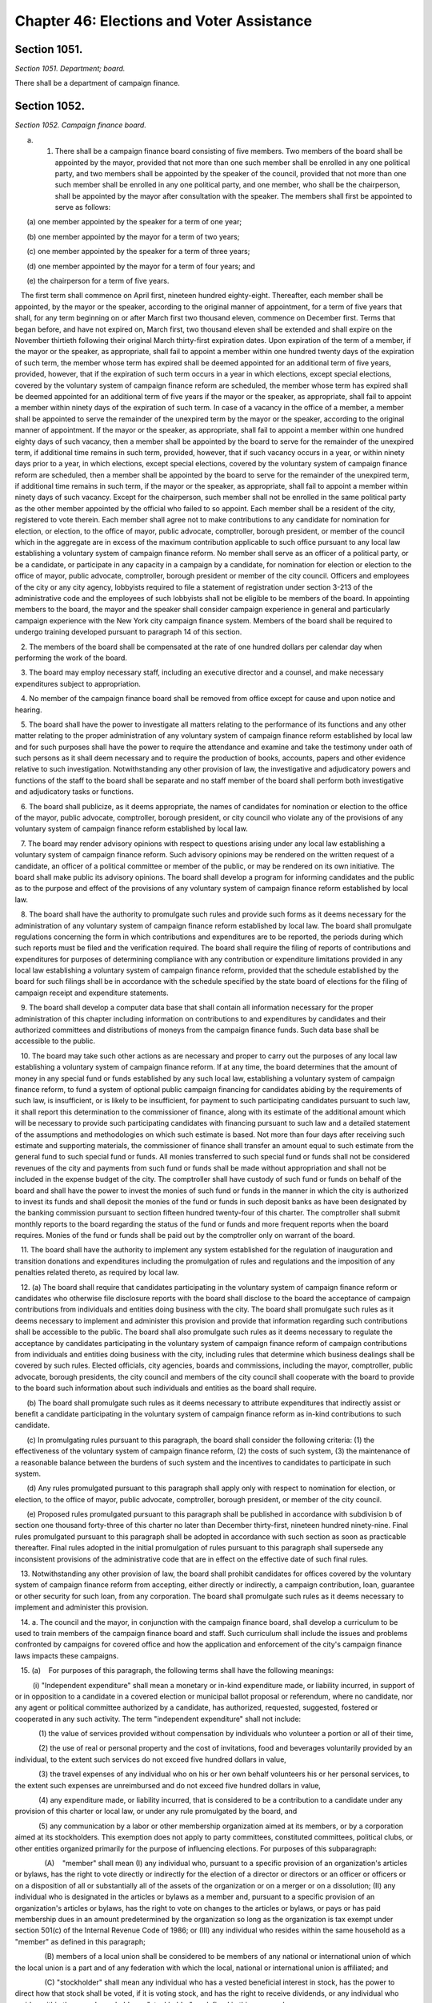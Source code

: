 Chapter 46: Elections and Voter Assistance
============================================================================================================================================================================================================
Section 1051.
------------------------------------------------------------------------------------------------------------------------------------------------------------------------------------------------------------------------------------------------------------------------------------------------------------------------------------------------------------------------------------------------------------------------------------------------------------------------------------------------------------------------------------------------------------------------------------------------------------------------


*Section 1051. Department; board.*


There shall be a department of campaign finance.




Section 1052.
------------------------------------------------------------------------------------------------------------------------------------------------------------------------------------------------------------------------------------------------------------------------------------------------------------------------------------------------------------------------------------------------------------------------------------------------------------------------------------------------------------------------------------------------------------------------------------------------------------------------


*Section 1052. Campaign finance board.*


a. 1. There shall be a campaign finance board consisting of five members. Two members of the board shall be appointed by the mayor, provided that not more than one such member shall be enrolled in any one political party, and two members shall be appointed by the speaker of the council, provided that not more than one such member shall be enrolled in any one political party, and one member, who shall be the chairperson, shall be appointed by the mayor after consultation with the speaker. The members shall first be appointed to serve as follows:

      (a) one member appointed by the speaker for a term of one year;

      (b) one member appointed by the mayor for a term of two years;

      (c) one member appointed by the speaker for a term of three years;

      (d) one member appointed by the mayor for a term of four years; and

      (e) the chairperson for a term of five years.

   The first term shall commence on April first, nineteen hundred eighty-eight. Thereafter, each member shall be appointed, by the mayor or the speaker, according to the original manner of appointment, for a term of five years that shall, for any term beginning on or after March first two thousand eleven, commence on December first. Terms that began before, and have not expired on, March first, two thousand eleven shall be extended and shall expire on the November thirtieth following their original March thirty-first expiration dates. Upon expiration of the term of a member, if the mayor or the speaker, as appropriate, shall fail to appoint a member within one hundred twenty days of the expiration of such term, the member whose term has expired shall be deemed appointed for an additional term of five years, provided, however, that if the expiration of such term occurs in a year in which elections, except special elections, covered by the voluntary system of campaign finance reform are scheduled, the member whose term has expired shall be deemed appointed for an additional term of five years if the mayor or the speaker, as appropriate, shall fail to appoint a member within ninety days of the expiration of such term. In case of a vacancy in the office of a member, a member shall be appointed to serve the remainder of the unexpired term by the mayor or the speaker, according to the original manner of appointment. If the mayor or the speaker, as appropriate, shall fail to appoint a member within one hundred eighty days of such vacancy, then a member shall be appointed by the board to serve for the remainder of the unexpired term, if additional time remains in such term, provided, however, that if such vacancy occurs in a year, or within ninety days prior to a year, in which elections, except special elections, covered by the voluntary system of campaign finance reform are scheduled, then a member shall be appointed by the board to serve for the remainder of the unexpired term, if additional time remains in such term, if the mayor or the speaker, as appropriate, shall fail to appoint a member within ninety days of such vacancy. Except for the chairperson, such member shall not be enrolled in the same political party as the other member appointed by the official who failed to so appoint. Each member shall be a resident of the city, registered to vote therein. Each member shall agree not to make contributions to any candidate for nomination for election, or election, to the office of mayor, public advocate, comptroller, borough president, or member of the council which in the aggregate are in excess of the maximum contribution applicable to such office pursuant to any local law establishing a voluntary system of campaign finance reform. No member shall serve as an officer of a political party, or be a candidate, or participate in any capacity in a campaign by a candidate, for nomination for election or election to the office of mayor, public advocate, comptroller, borough president or member of the city council. Officers and employees of the city or any city agency, lobbyists required to file a statement of registration under section 3-213 of the administrative code and the employees of such lobbyists shall not be eligible to be members of the board. In appointing members to the board, the mayor and the speaker shall consider campaign experience in general and particularly campaign experience with the New York city campaign finance system. Members of the board shall be required to undergo training developed pursuant to paragraph 14 of this section.

   2. The members of the board shall be compensated at the rate of one hundred dollars per calendar day when performing the work of the board.

   3. The board may employ necessary staff, including an executive director and a counsel, and make necessary expenditures subject to appropriation.

   4. No member of the campaign finance board shall be removed from office except for cause and upon notice and hearing.

   5. The board shall have the power to investigate all matters relating to the performance of its functions and any other matter relating to the proper administration of any voluntary system of campaign finance reform established by local law and for such purposes shall have the power to require the attendance and examine and take the testimony under oath of such persons as it shall deem necessary and to require the production of books, accounts, papers and other evidence relative to such investigation. Notwithstanding any other provision of law, the investigative and adjudicatory powers and functions of the staff to the board shall be separate and no staff member of the board shall perform both investigative and adjudicatory tasks or functions.

   6. The board shall publicize, as it deems appropriate, the names of candidates for nomination or election to the office of the mayor, public advocate, comptroller, borough president, or city council who violate any of the provisions of any voluntary system of campaign finance reform established by local law.

   7. The board may render advisory opinions with respect to questions arising under any local law establishing a voluntary system of campaign finance reform. Such advisory opinions may be rendered on the written request of a candidate, an officer of a political committee or member of the public, or may be rendered on its own initiative. The board shall make public its advisory opinions. The board shall develop a program for informing candidates and the public as to the purpose and effect of the provisions of any voluntary system of campaign finance reform established by local law.

   8. The board shall have the authority to promulgate such rules and provide such forms as it deems necessary for the administration of any voluntary system of campaign finance reform established by local law. The board shall promulgate regulations concerning the form in which contributions and expenditures are to be reported, the periods during which such reports must be filed and the verification required. The board shall require the filing of reports of contributions and expenditures for purposes of determining compliance with any contribution or expenditure limitations provided in any local law establishing a voluntary system of campaign finance reform, provided that the schedule established by the board for such filings shall be in accordance with the schedule specified by the state board of elections for the filing of campaign receipt and expenditure statements.

   9. The board shall develop a computer data base that shall contain all information necessary for the proper administration of this chapter including information on contributions to and expenditures by candidates and their authorized committees and distributions of moneys from the campaign finance funds. Such data base shall be accessible to the public.

   10. The board may take such other actions as are necessary and proper to carry out the purposes of any local law establishing a voluntary system of campaign finance reform. If at any time, the board determines that the amount of money in any special fund or funds established by any such local law, establishing a voluntary system of campaign finance reform, to fund a system of optional public campaign financing for candidates abiding by the requirements of such law, is insufficient, or is likely to be insufficient, for payment to such participating candidates pursuant to such law, it shall report this determination to the commissioner of finance, along with its estimate of the additional amount which will be necessary to provide such participating candidates with financing pursuant to such law and a detailed statement of the assumptions and methodologies on which such estimate is based. Not more than four days after receiving such estimate and supporting materials, the commissioner of finance shall transfer an amount equal to such estimate from the general fund to such special fund or funds. All monies transferred to such special fund or funds shall not be considered revenues of the city and payments from such fund or funds shall be made without appropriation and shall not be included in the expense budget of the city. The comptroller shall have custody of such fund or funds on behalf of the board and shall have the power to invest the monies of such fund or funds in the manner in which the city is authorized to invest its funds and shall deposit the monies of the fund or funds in such deposit banks as have been designated by the banking commission pursuant to section fifteen hundred twenty-four of this charter. The comptroller shall submit monthly reports to the board regarding the status of the fund or funds and more frequent reports when the board requires. Monies of the fund or funds shall be paid out by the comptroller only on warrant of the board.

   11. The board shall have the authority to implement any system established for the regulation of inauguration and transition donations and expenditures including the promulgation of rules and regulations and the imposition of any penalties related thereto, as required by local law.

   12. (a) The board shall require that candidates participating in the voluntary system of campaign finance reform or candidates who otherwise file disclosure reports with the board shall disclose to the board the acceptance of campaign contributions from individuals and entities doing business with the city. The board shall promulgate such rules as it deems necessary to implement and administer this provision and provide that information regarding such contributions shall be accessible to the public. The board shall also promulgate such rules as it deems necessary to regulate the acceptance by candidates participating in the voluntary system of campaign finance reform of campaign contributions from individuals and entities doing business with the city, including rules that determine which business dealings shall be covered by such rules. Elected officials, city agencies, boards and commissions, including the mayor, comptroller, public advocate, borough presidents, the city council and members of the city council shall cooperate with the board to provide to the board such information about such individuals and entities as the board shall require.

      (b) The board shall promulgate such rules as it deems necessary to attribute expenditures that indirectly assist or benefit a candidate participating in the voluntary system of campaign finance reform as in-kind contributions to such candidate.

      (c) In promulgating rules pursuant to this paragraph, the board shall consider the following criteria: (1) the effectiveness of the voluntary system of campaign finance reform, (2) the costs of such system, (3) the maintenance of a reasonable balance between the burdens of such system and the incentives to candidates to participate in such system.

      (d) Any rules promulgated pursuant to this paragraph shall apply only with respect to nomination for election, or election, to the office of mayor, public advocate, comptroller, borough president, or member of the city council.

      (e) Proposed rules promulgated pursuant to this paragraph shall be published in accordance with subdivision b of section one thousand forty-three of this charter no later than December thirty-first, nineteen hundred ninety-nine. Final rules promulgated pursuant to this paragraph shall be adopted in accordance with such section as soon as practicable thereafter. Final rules adopted in the initial promulgation of rules pursuant to this paragraph shall supersede any inconsistent provisions of the administrative code that are in effect on the effective date of such final rules.

   13. Notwithstanding any other provision of law, the board shall prohibit candidates for offices covered by the voluntary system of campaign finance reform from accepting, either directly or indirectly, a campaign contribution, loan, guarantee or other security for such loan, from any corporation. The board shall promulgate such rules as it deems necessary to implement and administer this provision.

   14. a. The council and the mayor, in conjunction with the campaign finance board, shall develop a curriculum to be used to train members of the campaign finance board and staff. Such curriculum shall include the issues and problems confronted by campaigns for covered office and how the application and enforcement of the city's campaign finance laws impacts these campaigns.

   15. (a)    For purposes of this paragraph, the following terms shall have the following meanings:

         (i) "Independent expenditure" shall mean a monetary or in-kind expenditure made, or liability incurred, in support of or in opposition to a candidate in a covered election or municipal ballot proposal or referendum, where no candidate, nor any agent or political committee authorized by a candidate, has authorized, requested, suggested, fostered or cooperated in any such activity. The term "independent expenditure" shall not include:

            (1) the value of services provided without compensation by individuals who volunteer a portion or all of their time,

            (2) the use of real or personal property and the cost of invitations, food and beverages voluntarily provided by an individual, to the extent such services do not exceed five hundred dollars in value,

            (3) the travel expenses of any individual who on his or her own behalf volunteers his or her personal services, to the extent such expenses are unreimbursed and do not exceed five hundred dollars in value,

            (4) any expenditure made, or liability incurred, that is considered to be a contribution to a candidate under any provision of this charter or local law, or under any rule promulgated by the board, and

            (5) any communication by a labor or other membership organization aimed at its members, or by a corporation aimed at its stockholders. This exemption does not apply to party committees, constituted committees, political clubs, or other entities organized primarily for the purpose of influencing elections. For purposes of this subparagraph:

               (A)    "member" shall mean (I) any individual who, pursuant to a specific provision of an organization's articles or bylaws, has the right to vote directly or indirectly for the election of a director or directors or an officer or officers or on a disposition of all or substantially all of the assets of the organization or on a merger or on a dissolution; (II) any individual who is designated in the articles or bylaws as a member and, pursuant to a specific provision of an organization's articles or bylaws, has the right to vote on changes to the articles or bylaws, or pays or has paid membership dues in an amount predetermined by the organization so long as the organization is tax exempt under section 501(c) of the Internal Revenue Code of 1986; or (III) any individual who resides within the same household as a "member" as defined in this paragraph;    

               (B) members of a local union shall be considered to be members of any national or international union of which the local union is a part and of any federation with which the local, national or international union is affiliated; and

               (C) "stockholder" shall mean any individual who has a vested beneficial interest in stock, has the power to direct how that stock shall be voted, if it is voting stock, and has the right to receive dividends, or any individual who resides within the same household as a "stockholder" as defined in this paragraph.

            (6) any de minimis, incidental communication by a labor or other membership organization or corporation with non-members or non-stockholders, provided that the labor or other membership organization or corporation uses reasonable efforts to restrict the communication to its members or stockholders.

         (ii) "Entity" shall mean any corporation, limited liability company, partnership, limited liability partnership, political committee, political party or party committee, employee organization or labor organization, association, club, or other organization.

         (iii) "Covered election" shall mean any primary, run-off primary, special, run-off special or general election for nomination for election, or election, to the office of mayor, public advocate, comptroller, borough president or member of the city council.

      (b) Every individual and entity that makes independent expenditures aggregating one thousand dollars or more in support of or in opposition to any candidate in any covered election, or in support of or in opposition to any municipal ballot proposal or referendum, shall be required to disclose such expenditure to the board. In addition, every entity that, in the twelve months preceding a covered election, makes independent expenditures aggregating five thousand dollars or more in support of or in opposition to any candidate in any covered election shall disclose the following: (i) the identity of any entity that, on or after the first day of the calendar year preceding the covered election, contributed to the entity reporting the expenditure, and the owners, partners, board members, and officers, or their equivalents, of such contributing entity, or, if no individuals exist in any such roles, the name of at least one individual who exercises control over the activities of such contributing entity; (ii) the identity of any entity or individual who, in the twelve months preceding the covered election, contributed twenty-five thousand dollars or more to any entity that, in the twelve months preceding the covered election, contributed fifty thousand dollars or more to the entity reporting the expenditure; and (iii) the identity of any individual who, in the twelve months preceding the covered election, contributed one thousand dollars or more to the entity reporting the expenditure.

      (c) Any literature, advertisement or other communication in support of or in opposition to any candidate in any covered election that is paid for by an individual or entity making independent expenditures aggregating one thousand dollars or more shall, in addition to any applicable disclosure requirements in state law, disclose information as follows:

         (i) on any written, typed, or printed communication, or on any internet text or graphical advertisement, in a conspicuous size and style, the words "Paid for by" followed by the name of the individual or the name of the entity, the name of its owner, if any, and the name of its chief executive officer or equivalent, if any, and, following the words "Top Three Donors," a list of the three largest aggregate donors to such entity in the twelve months preceding the election, except that no donor that contributed less than five thousand dollars to the disclosing entity in the twelve months preceding the election shall be included in such disclosure, and except that if such entity has only one or two donors that contributed at least five thousand dollars the words "Top Three Donors" shall be replaced by the words "Top Donor" or "Top Donors" as applicable, and except that expenditures funded by an individual or where no such donors exist need not include the words "Top Three Donors" or a list of donors, and except that this clause shall not apply to communications required to include a disclosure pursuant to subdivision sixteen of section 3-703 of the administrative code. If the third largest donor to the disclosing entity has donated the same amount in the twelve months preceding the election as the fourth largest donor during such period, such entity may choose which three donors to include so long as no donor is included that has donated less in the twelve months preceding the election than any other donor that is not included. Such written disclosures shall further include, in a conspicuous size and style, the following words: "More information at nyc.gov/FollowTheMoney." The board may, at its discretion, designate a website other than nyc.gov/FollowTheMoney as the website that must be included in such disclosure. All disclosures required by this clause shall be enclosed in a box within the borders of the communication or advertisement that contains only those disclosures required by this subparagraph, the rules of the board, the election law, or any other applicable law or rule. For the purposes of this clause, the "owner" of an entity shall be an individual or entity with a greater than fifty percent ownership interest in such entity. The disclosures required by this clause shall not apply to bumper stickers, pins, buttons, pens, and similar small items upon which such disclosures cannot be reasonably printed;

         (ii) on any paid television advertisement or paid internet video advertisement, clearly spoken in a pitch and tone substantially similar to the rest of the advertisement, at the beginning or end of the advertisement, the words "paid for by" followed by the name of the individual or the name of the entity, and, in a conspicuous size and style simultaneous with such spoken disclosure, the written words "Paid for by" followed by the name of the individual or the name of the entity, followed by the words "The top three donors to the organization responsible for this advertisement are," followed by a list of the three largest aggregate donors to such entity in the twelve months preceding the election, except that no donor that contributed less than five thousand dollars to the disclosing entity in the twelve months preceding the election shall be included in such disclosure, and except that if such entity has only one or two donors that contributed at least five thousand dollars the words "top three donors" shall be replaced by the words "top donor" or "top donors" as applicable, and except that expenditures funded by an individual or where no such donors exist need not include the words "The top three donors to the organization responsible for this advertisement are" or a list of donors, and except that this clause shall not apply to communications required to include a disclosure pursuant to subdivision sixteen of section 3-703 of the administrative code. If the third largest donor to the disclosing entity has donated the same amount in the twelve months preceding the election as the fourth largest donor during such period, such entity may choose which three donors to include so long as no donor is included that has donated less in the twelve months preceding the election than any other donor that is not included. Such written disclosures shall further include, in a conspicuous size and style, the following words: "More information at nyc.gov/FollowTheMoney." The board may, at its discretion, designate a website other than nyc.gov/FollowTheMoney as the website that must be included in such disclosure. All written disclosures required by this clause shall be enclosed in a box that contains only those disclosures required by this subparagraph, the rules of the board, the election law, or any other applicable law or rule;

         (iii) in any paid radio advertisement, paid internet audio advertisement, or automated telephone call, clearly spoken in a pitch and tone substantially similar to the rest of the advertisement or call, at the end of the advertisement or call, the words "paid for by" followed by the name of the individual or the name of the entity, followed by the words "with funding provided by," followed by a list of the three largest aggregate donors to such entity in the twelve months preceding the election, except that no donor that contributed less than five thousand dollars to the disclosing entity in the twelve months preceding the election shall be included in such disclosure, and except that expenditures funded by an individual or where no such donors exist need not include the words "with funding provided by" or a list of donors, and except that this clause shall not apply to communications required to include a disclosure pursuant to subdivision sixteen of section 3-703 of the administrative code. If the third largest donor to the disclosing entity has donated the same amount in the twelve months preceding the election as the fourth largest donor during such period, such entity may choose which three donors to include so long as no donor is included that has donated less in the twelve months preceding the election than any other donor that is not included. In the case of a radio or internet audio advertisement covered by this clause that is thirty seconds in duration or shorter, the clearly spoken words "more information at nyc.gov/FollowTheMoney" may be included in a pitch and tone substantially similar to the rest of the advertisement, instead of the words "with funding provided by" followed by a list of the three largest aggregate donors in the twelve months preceding the election. The board may, at its discretion, designate a website other than nyc.gov/FollowTheMoney as the website that must be included in such disclosure; and

         (iv) in any non-automated telephone call, clearly spoken during any such call lasting longer than ten seconds, the words "this call is paid for by," followed by the name of the individual or the name of the entity, followed by the words "more information is available at nyc.gov/FollowTheMoney." The board may, at its discretion, designate a website other than nyc.gov/FollowTheMoney as the website that must be included in such disclosure.

         (v) For communications primarily in languages other than English for which disclosure is required under this subparagraph, such disclosure shall be in the primary language of the communication instead of English, except that the web address nyc.gov/FollowTheMoney, or such other website as the board has designated, if required to be written or spoken in such disclosure, shall be in English.

      (d) The board may, upon notice and opportunity to be heard, assess civil penalties in an amount not in excess of ten thousand dollars for each violation of this paragraph. The intentional or knowing violation of this paragraph shall be punishable as a misdemeanor in addition to any other penalty provided under law.

      (e) The board shall promulgate rules concerning the form and manner in which independent expenditures are to be reported and disclosed, the information to be reported and disclosed, the periods during which reports must be filed, and the verification required. The board shall promulgate such additional rules as it deems necessary to implement, administer, interpret and enforce this paragraph and shall provide in such rules that information regarding independent expenditures be promptly made accessible to the public during the covered election cycle.

   16. [Repealed.].

   17. [Repealed.].

   18. [Repealed.].

   19. [Repealed.].

   20. [Repealed.].

   21. [Repealed.].

   22. [Repealed.].

b. 1. The board shall take such actions as it deems necessary and appropriate to improve public awareness of the candidates, ballot proposals or referenda in all elections in which there are contested elections for the offices of mayor, public advocate, borough presidents, comptroller, or city council or ballot proposals or referenda pursuant to this charter or the municipal home rule law, including but not necessarily limited to the publication of a non-partisan, impartial voter guide in at least one media format providing information on candidates, ballot proposals and referenda, and the distribution of one copy of such guide to each household in which there is at least one registered voter eligible to vote in the election involved. A voter may opt out of receiving a printed copy of such guide and the board shall comply with this request to the extent feasible.

   2. The board shall also take such actions as it deems necessary and appropriate to improve public awareness of the candidates in all other contested elections held in the city of New York for any city, county, state, or federal office or ballot proposals or referenda pursuant to city, county, state, or federal law, including but not necessarily limited to the publication of a non-partisan, impartial voter guide in at least one media format providing information on such candidates, ballot proposals or referenda. The board shall coordinate with other agencies in general and specialized efforts to improve public awareness of such candidates, proposals, or referenda.

   3. In any year in which the board publishes a voter guide pursuant to paragraph 1 of this subdivision, if the board determines that the amount of money in its budget is insufficient or likely to be insufficient for the publication and distribution of such guide, it shall report such determination to the director of the office of management and budget, who, after consultation with the board, shall, without an appropriation, transfer to the board a reasonable amount, as the director shall determine, to cover the cost of publishing and distributing such guide; provided however, that for any election in any district in which (i) there are no contested elections for the office of mayor, public advocate, borough president, comptroller or city council, and (ii) there has been no administrative action, or determination of a court of final, competent jurisdiction, to include a ballot proposal or referendum at such election sixty days or more prior to the date of such election, the board shall not publish or distribute a printed copy of such guide, but shall instead make available to the public on its website information to the extent practicable regarding any proposal or referendum that is to be included on the ballot.

c. The board shall, not later than March tenth of each year, approve and submit to the mayor detailed itemized estimates of the financial needs of the campaign finance board for the ensuing fiscal year. Such estimates shall be comprised of at least one personal service unit of appropriation and at least one other than personal service unit of appropriation. The mayor shall include such estimates in the executive budget without revision, but with such recommendations as the mayor may deem proper. Upon inclusion in the executive budget, the budget submitted by the campaign finance board shall be adopted pursuant to such provisions of chapter ten of this charter as are applicable to the operating budget of the council.

d. The board may take such other actions as are necessary and proper to carry out any other authority the city council shall give to the board in any local law, including the promulgation of any rules and the provision of any forms.

e. The board shall take such actions as it deems necessary and appropriate to encourage, promote, and facilitate voter registration and voting by all residents of New York City who are eligible to vote, including, but not necessarily limited to the employment of a coordinator of voter assistance and other necessary staff. The board shall have authority to promulgate rules in order to implement the voter assistance provisions of this chapter, except that any rules with respect to city agency operations concerning voter registration and voting, including but not limited to implementation of section one thousand fifty-seven-a, shall be promulgated in conjunction with the office of the mayor through its office of operations.






Section 1053.
------------------------------------------------------------------------------------------------------------------------------------------------------------------------------------------------------------------------------------------------------------------------------------------------------------------------------------------------------------------------------------------------------------------------------------------------------------------------------------------------------------------------------------------------------------------------------------------------------------------------


*Section 1053. Voter guide.*


a. For all elections in which there are contested elections for the offices of mayor, public advocate, borough presidents, comptroller, or city council or ballot proposals or referenda pursuant to this charter or the municipal home rule law, each printed voter guide published by the board shall contain:

   1. material explaining the date and hours during which the polls will be open for that election; when, where, and how to register to vote; when a citizen is required to reregister; when, where, and how absentee ballots are obtained and used; instructions on how to vote; information on the political subdivisions applicable to a particular citizen's address; and any other general information on voting deemed by the board to be necessary or useful to the electorate or otherwise consistent with the goals of this charter;

   2. such tables of contents, graphics, and other materials which the board determines will make the voter guide easier to understand or more useful for the average voter;

   3. information on each candidate, including but not limited to name, party affiliation, present and previous public offices held, present occupation and employer, prior employment and other public service experience, educational background, a listing of major organizational affiliations and endorsements, and a concise statement by each candidate of his or her principles, platform or views;

   4. where there is a ballot proposal or referendum, concise statements explaining such proposal or referendum and an abstract of each such proposal or referendum; and

   5. For a voter guide mailed in connection with the citywide primary and general elections held every four years, such voter guide shall include for each registered voter a list of the primary and general elections held over the previous four calendar years for which, according to the records of the board of elections, such voter was registered to vote and whether such voter voted in each such election. Such information may be printed separately from such voter guide, provided that it is included with the mailing of such voter guide.

b. For all other elections in which there are contested elections held in the city of New York for any city, county, state, or federal office or ballot proposals or referenda pursuant to city, county, state, or federal law, each voter guide shall contain information that the board deems necessary or useful to the electorate or is otherwise consistent with the board's responsibility under this chapter to improve public awareness of candidates, ballot proposals, or referenda.

c. Voter guides shall be prepared in plain language using words with common and everyday meanings.

d. The board shall promulgate such rules as it deems necessary for the preparation and publication of voter guides in English, Spanish and any other languages the board determines to be necessary and appropriate and for the distribution of the guide in at least one media format. The purpose of such rules shall be to ensure that the guide and its distribution will serve to fully, fairly and impartially inform the public about the issues and candidates appearing on the ballot.






Section 1054.
------------------------------------------------------------------------------------------------------------------------------------------------------------------------------------------------------------------------------------------------------------------------------------------------------------------------------------------------------------------------------------------------------------------------------------------------------------------------------------------------------------------------------------------------------------------------------------------------------------------------


*Section 1054. Voter assistance advisory committee.*


a. There shall be a voter assistance advisory committee consisting of nine members, which shall assist the board with its duties and responsibilities under this chapter, including but not limited to overseeing the voter assistance program established by this chapter. Two members shall be appointed by the mayor, provided that not more than one such member shall be enrolled in any one political party; two members shall be appointed by the speaker of the city council, provided that not more than one such member shall be enrolled in any one political party; one member shall be appointed by the comptroller; one member shall be appointed by the borough presidents acting together; and one member shall be appointed by the mayor in consultation with the speaker and shall serve as chair. In addition, the committee shall include the public advocate, or in his or her absence, a representative, and the executive director of the board of elections (or, in his or her absence, the deputy executive director of the board of elections). In appointing members to the committee, the mayor, speaker, comptroller and borough presidents shall consider experience with groups or categories of residents that are underrepresented among those who vote or among those who are registered to vote and community, voter registration, civil rights, and disabled groups. The appointed members shall first be appointed to serve as follows:

   1. one member appointed by the speaker for a term of one year;

   2. one member appointed by the mayor for a term of two years;

   3. one member appointed by the speaker for a term of three years;

   4. one member appointed by the mayor for a term of four years;

   5. one member appointed by the comptroller for a term of four years;

   6. one member appointed by the borough presidents for a term of five years; and

   7. the chair, appointed by the mayor in consultation with the speaker for a term of five years.

Each term shall commence on January first, two thousand eleven. Thereafter, each member shall be appointed for a term of five years according to the original manner of appointment. Upon expiration of the term of a member, if the appointing official or officials shall fail to appoint a member within one hundred twenty days of the expiration of such term, the member whose term has expired shall be deemed appointed for an additional term of five years. In case of a vacancy in the office of an appointed member, a member shall be appointed to serve for the remainder of the unexpired term according to the original manner of appointment. For appointees of the mayor or speaker, such member shall not be enrolled in the same political party as the other member appointed by the official making the appointment to fill the vacancy. Each member shall be a resident of the city, registered to vote therein. No member other than the public advocate shall serve as an officer of a political party, or be a candidate, or participate in any capacity in a campaign by a candidate, for nomination for election or election to the office of mayor, public advocate, comptroller, borough president or member of the city council. The members of the committee shall serve without compensation.

b. The board, with the advice and assistance of the committee and the coordinator of voter assistance, shall:

   1. encourage and facilitate voter registration and voting by all residents of New York City who are eligible to vote, and recommend methods to increase the rate of registration and voting by such residents;

   2. identify groups or categories of such residents who are underrepresented among those registered and those voting and recommend methods to increase the rate of voter registration and voting among such groups and categories;

   3. consistent with all state and local laws, coordinate the activities of all city agencies in general and specialized efforts to increase registration and voting including, but not limited to, the distribution of forms for citizens who use or come in contact with the services of city agencies and institutions; mailings by city agencies to reach citizens; cooperative efforts with non-partisan voter registration groups, community boards, agencies of city, state, and federal governments, and entities doing business in the city; the development and distribution of guidance for agencies designated as participating agencies pursuant to section 1057-a on the voting rights of formerly incarcerated persons; publicity and other efforts to educate youth about the importance of voting and to encourage eligible youth to register to vote; and other outreach programs;

   4. make such recommendations as it deems appropriate to the mayor, the council, the borough presidents, and the board of elections for steps that should be taken by such officials or bodies or by city agencies to encourage and facilitate voter registration and voting by all residents of New York City who are eligible to vote;

   5. undertake, by itself or in cooperation with other public or private entities, activities intended to encourage and facilitate voter registration and voting by all residents of New York City who are eligible or may become eligible to vote, including eligible voters who are limited in English proficiency and incarcerated or formerly incarcerated persons who are or may become eligible to vote;

   6. prepare and publish reports, including, at the minimum, an annual report to be published no later than April thirtieth in each year, regarding voter registration and voter participation in New York City, and forward copies of such reports to the mayor, the council, the borough presidents, and all other public officials with responsibilities for policies, programs and appropriations related to voter registration and voter participation in New York City and to private entities that are currently or potentially involved in activities intended to increase voter registration and voting. Such annual report shall include, but not be limited to (a) a description of voter assistance activities and the effectiveness of those activities in increasing voter registration and voter participation; (b) the number of voter registration forms distributed by the programs related to voter assistance and voter participation, the manner in which those forms were distributed and the estimated number of persons registered through the activities of the programs, including the number of voter registration application forms received and transmitted to the New York city board of elections during the preceding calendar year pursuant to section 1057-f, both in total and disaggregated for the website and mobile application; (c) the number and characteristics of citizens registered and unregistered to vote during the previous primary, general and special elections and for the most recent time period for which such information is available; (d) the number and characteristics of citizens who voted during the previous primary, general and special elections; (e) a review and analysis of voter registration and voter participation processes in New York City during the previous year, including data on usage and visitation for the website and mobile application required pursuant to section 1057-f; (f) recommendations for increasing voter registration and voter participation; and (g) any other information or analysis the board deems necessary and appropriate; and

   7. monitor voter registration and voting in New York City, and receive citizen complaints regarding such processes.

   8. conduct yearly trainings for all relevant staff of the department of correction. Such training shall include, at minimum, information on voting laws for currently and formerly incarcerated individuals in the state of New York, voter registration procedures, absentee voting, and determining eligibility to vote.

c. The committee shall meet at least every other month. The committee shall hold at least two public hearings each year, one following the issuance of the annual report, and the second between the day following the general election and December twenty-first, regarding voter registration and voter participation in New York City. Any member of the board may attend and participate in committee meetings and hearings.






Section 1055.
------------------------------------------------------------------------------------------------------------------------------------------------------------------------------------------------------------------------------------------------------------------------------------------------------------------------------------------------------------------------------------------------------------------------------------------------------------------------------------------------------------------------------------------------------------------------------------------------------------------------


*Section 1055. Coordinator of voter assistance. [Repealed]*


Heads of mayoral agencies shall cooperate to the extent practicable with the board of elections and the campaign finance board and its coordinator of voter assistance to improve public awareness of the candidates, proposals or referenda in all elections in which there are contested elections held in the city of New York for any city, county, state, or federal office and/or ballot proposals or referenda pursuant to city, county, state, or federal law, and to encourage voter registration and voting by all residents of the city of New York eligible to vote. Such cooperation shall include providing the campaign finance board with appropriate information concerning the resources, opportunities, and locations the agency can provide for public awareness and voter assistance activities.




Section 1056-b.
------------------------------------------------------------------------------------------------------------------------------------------------------------------------------------------------------------------------------------------------------------------------------------------------------------------------------------------------------------------------------------------------------------------------------------------------------------------------------------------------------------------------------------------------------------------------------------------------------------------------


*Section 1056-b. Posting of sample ballots online by the board of elections.*


The board of elections shall make available on its website, at least one week before an election, sample ballots that adhere to the requirements of section 7-118 of the election law.




Section 1057.
------------------------------------------------------------------------------------------------------------------------------------------------------------------------------------------------------------------------------------------------------------------------------------------------------------------------------------------------------------------------------------------------------------------------------------------------------------------------------------------------------------------------------------------------------------------------------------------------------------------------


*Section 1057. Non-partisanship in program operations.*


The campaign finance board and the voter assistance advisory committee shall conduct all their activities in a strictly non-partisan manner.




Section 1057-a.
------------------------------------------------------------------------------------------------------------------------------------------------------------------------------------------------------------------------------------------------------------------------------------------------------------------------------------------------------------------------------------------------------------------------------------------------------------------------------------------------------------------------------------------------------------------------------------------------------------------------


*Section 1057-a. Agency based voter registration.*


Each agency designated as a participating agency under the provisions of this section shall implement and administer a program of distribution of voter registration forms pursuant to the provisions of this section. The following offices are hereby designated as participating voter registration agencies: The administration for children's services, the business integrity commission, the city clerk, the civilian complaint review board, the commission on human rights, community boards, the department of small business services, the department for the aging, the department of citywide administrative services, the department of city planning, the department of consumer affairs, the department of correction, the department of cultural affairs, the department of environmental protection, the department of finance, the department of health and mental hygiene, the department of homeless services, the department of housing preservation and development, the department of parks and recreation, the department of probation, the department of records and information services, the taxi and limousine commission, the department of transportation, the department of youth and community development, the fire department, and the human resources administration. Participating agencies shall include a mandate in all new or renewed agreements with those subcontractors having regular contact with the public in the daily administration of their business to follow the guidelines of this section. Such participating agencies shall be required to offer voter registration forms to all persons together with written applications for services, renewal or recertification for services and change of address relating to such services, in the same language as such application, renewal, recertification or change of address form where practicable; provided however that this section shall not apply to services that must be provided to prevent actual or potential danger to the life, health, or safety of any individual or of the public. Such agencies shall provide assistance to applicants in completing voter registration forms, including the section of the form allowing for registration to become an organ donor, and in cases in which such an agency would provide assistance with its own form, such agency shall provide the same degree of assistance with regard to the voter registration and organ donor forms as is provided with regard to the completion of its own form, if so requested. As part of such assistance, such agencies shall also, upon request by an applicant who identifies himself or herself as being on parole and when practically feasible, check publicly available information to inform such applicant if a restoration of their right to vote has been granted, provided that such assistance may be provided by a person other than the person to whom the request was made and further provided that such assistance shall not be considered an endorsement of the accuracy of any publicly available information not maintained by the city. Such agencies shall also receive and transmit the completed application form from any applicants who request to have such form transmitted to the board of elections for the city of New York.

1. Participating agencies shall adopt such rules and regulations as may be necessary to implement this section. The campaign finance board shall prepare and distribute to participating agencies written advisory agency guidelines as to the implementation of this section and may establish training programs for employees of participating agencies; provided that any guidelines promulgated by the voter assistance commission prior to the effective date of this clause shall remain in effect unless further amended or repealed by the board. Participating agencies may consider such advisory agency guidelines in the promulgation of their rules and regulations.

2. Participating agencies shall provide and distribute voter registration forms to all persons together with written applications for services, renewal or recertification for services and change of address relating to such services, in the same language as such application, renewal, recertification or change of address form where practicable; provided however that this section shall not apply to services that must be provided to prevent actual or potential danger to life, health or safety of any individual or of the public. Participating agency staff shall provide assistance in completing these distributed voter registration forms, including the section of the form allowing for registration to become an organ donor, and in cases in which such an agency would provide assistance with its own form, such agency shall provide the same degree of assistance with regard to the voter registration and organ donor forms as is provided with regard to the completion of its own form, if so requested. Participating agencies shall also include a voter registration form with any agency communication sent through the United States mail for the purpose of supplying clients with application, renewal or recertification for services and change of address relating to such services materials. Participating agencies shall also incorporate an opportunity to request a voter registration application into any application for services, renewal or recertification for services and change of address relating to such services provided on computer terminals, the World Wide Web or the Internet. Any person indicating that they wish to be sent a voter registration form, via computer terminals, the World Wide Web or the Internet shall be provided with a link to the website and mobile application required pursuant to section 1057-f and, at the person’s discretion, sent such a form by the participating agency, or directed to a bank on that system where such a form may be downloaded. Each participating agency shall also maintain on its website at least one link to the website and mobile application required pursuant to section 1057-f.

3. Participating agencies shall also:

   a. by December 1, 2015, or at the next regularly scheduled printing of their forms, whichever is earlier, physically incorporate the voter registration forms with their own application forms in a manner that permits the voter registration portion to be detached therefrom. Until such time when the agency amends its form, each agency should affix or include a postage paid board of elections for the city of New York voter registration form to or with its application, renewal, recertification and change of address forms;

   b. use voter registration forms that contain a code assigned by the board of elections of the city of New York which designate such forms as originating from participating agencies; and

   c. transmit any completed forms collected by such agency to the board of elections of the city of New York within two weeks of the receipt of such completed forms at the participating agency. If a completed form is collected within five days before the last day for registration to vote in a citywide election, such completed form shall be transmitted by the participating agency to the board of elections of the city of New York not later than five days after the date of acceptance, provided, however, that notwithstanding any other provision of this section, any agency subject to the requirements of section 5-211 of the election law shall be governed only by the timeframes for transmission of such forms to the board of elections set forth in such section.

4. All persons seeking voter registration forms and information shall be advised in writing together with other written materials provided by agencies or by appropriate publicity that government services are not conditioned on being registered to vote. No statement shall be made nor any action taken by an agency employee to discourage the applicant from registering to vote or to enroll in any particular political party.

5. The completion of the voter registration form by an applicant is voluntary.

6. Employees of a participating agency who provide voter registration assistance shall not:

   a. seek to influence an applicant's political preference or party designation;

   b. display any political preference or party allegiance;

   c. make any statement to an applicant or take any action the purpose or effect of which is to discourage the applicant from registering to vote; or

   d. make any statement to an applicant or take any action the purpose or effect of which is to lead the applicant to believe that a decision to register or not to register has any bearing on the availability of services or benefits.

7. Each participating agency, department, division and office that makes available voter registration forms shall prominently display promotional materials designed and approved by the board of elections for the city of New York or state board of elections for use in state agency programs.

8. Each participating agency, other than community boards and the city clerk, shall submit semi-annual reports on their implementation of this section to the mayor's office of operations. Such reports shall include the number of registration forms distributed, the number of registration forms completed at an agency office to the extent readily ascertainable, and the number of registration forms transmitted to the board of elections. Such reports shall be submitted to the mayor's office of operations by January 15 and July 15 of each year, with the first reports due by July 15, 2015. The mayor's office of operations shall compile such reports into a single report that disaggregates such data by agency, and shall deliver such compiled report to the speaker by February 15 and August 15 of each year, with the first such report due by August 15, 2015.

9. In addition to the other requirements of this section, the department of correction shall implement and administer a program of distribution and submission of absentee ballot applications, and subsequently received absentee ballots, for eligible inmates. Such department shall offer, to all inmates who are registered to vote, absentee ballot applications, and a means to complete them, during the period from sixty days prior to any primary, special, or general election in the city of New York until two weeks prior to any such election. Such department shall subsequently provide any absentee ballot received from the board of elections in response to any such application to the applicable inmate, as well as a means to complete it. Such department shall provide assistance to any such inmate in filling out such application or ballot upon request. Such department shall, not later than five days after receipt, transmit such completed applications and ballots from any inmate who wishes to have them transmitted to the board of elections for the city of New York. The provisions of this subdivision shall not apply in any specific instance in which the department deems it unsafe to comply therewith.

10. The department of probation shall, in addition to the other requirements of this section for participating agencies, distribute during the intake process, to any person sentenced to probation, a written notice on the voting rights of persons sentenced to probation in the state of New York. Such written notice shall be developed in consultation with the voter assistance advisory committee.

10.*   The department of correction shall, in addition to the other requirements of this section for participating agencies, distribute to every person upon release from custody of the department a written notice on the voting rights of formerly incarcerated persons in the state of New York, including information on when such persons are or may become eligible to vote, and offer to every such person a voter registration form. The department shall make verbal reference to the distributed written notice and voter registration form to such individuals upon distribution. Such notice shall only be required for those who are released from a department facility, from department custody within a courthouse, and from a department-operated area within a hospital or healthcare provider. Notice is not required for those who are released to the custody of another government agency or to the custody of a hospital or healthcare provider. Such written notice shall be developed in consultation with the voter assistance advisory committee.

* Editor's note: there are two subdivisions numbered as 10.






Section 1057-b.
------------------------------------------------------------------------------------------------------------------------------------------------------------------------------------------------------------------------------------------------------------------------------------------------------------------------------------------------------------------------------------------------------------------------------------------------------------------------------------------------------------------------------------------------------------------------------------------------------------------------


*Section 1057-b. Designating and independent nominating petitions; number of signatures.*


a. The number of signatures required for any designating petition or independent nominating petition for the designation or nomination of a candidate for an elected office of the city shall be governed by applicable provisions of the New York state election law, except that in no event shall the number of signatures required exceed the following limits:

   (1) for the offices of mayor, comptroller, or public advocate, three thousand seven hundred fifty signatures;

   (2) for the office of borough president, two thousand signatures; and

   (3) for the office of member of the city council, four hundred fifty signatures.

b. (1) The following provisions of the election law shall not apply to the extent that they govern the designation or independent nomination of mayor, comptroller, public advocate, member of the city council, and borough president: paragraphs (a), (b), and (c-1) of subdivision two of section 6-136 (designating petitions; number of signatures); and paragraphs (b), (c), and (d-1) of subdivision two of section 6-142 (independent nominations; number of signatures). Section 6-100 of the election law shall apply, except to the extent that provisions of article six of the election law are inapplicable in accordance with this section.

   (2) Any other provisions that from time to time may be added to the election law and that relate to the matters covered by the provisions of the election law that are inapplicable in accordance with this section shall similarly not apply to the extent that they govern the designation or nomination of such officers.

   (3) References to provisions of the election law in this section shall be deemed to refer to any successors to such provisions.




Section 1057-c.
------------------------------------------------------------------------------------------------------------------------------------------------------------------------------------------------------------------------------------------------------------------------------------------------------------------------------------------------------------------------------------------------------------------------------------------------------------------------------------------------------------------------------------------------------------------------------------------------------------------------


*Section 1057-c. Notice at former poll sites.*


On the day of any primary, special, or general election, prior to the opening of the polls, the board of elections in the city of New York shall post a notice on or near the main entrance or entrances of each building that was used as a poll site in any primary, special, or general election in any of the prior four calendar years, but which is not being used as a poll site for the election being held on such day, unless the owner of such building objects to such notice being posted. Such notice shall only be required at former poll sites that covered one or more election districts in which an election is being held on such day. Such notice shall include, but not be limited to: (i) a statement that the building is not in use as a poll site for such election, (ii) the address or addresses of the poll site or sites that are being used for such election, accompanied by a list of the election districts being served at each such poll site; (iii) the website for the official poll site locator of the board of elections in the city of New York; and (iv) a phone number of the board of elections in the city of New York that may be called for poll site information.






Section 1057-d.
------------------------------------------------------------------------------------------------------------------------------------------------------------------------------------------------------------------------------------------------------------------------------------------------------------------------------------------------------------------------------------------------------------------------------------------------------------------------------------------------------------------------------------------------------------------------------------------------------------------------


*Section 1057-d. Notifications to voters.*


a. The board of elections in the city of New York shall send e-mail and text message notifications related to voting for local, state, and federal elections to registered New York city voters who provide the board with an e-mail address or mobile phone number for this purpose. The board shall provide opportunities for city residents to provide an e-mail address or mobile phone number to the board for this purpose and shall maintain a database of all such e-mail addresses and mobile phone numbers. Such e-mail and text message notifications shall be sent for primary elections, general elections and special elections for which each such voter is eligible to vote, for the following purposes and at the following times:

   (1) notification of the dates and hours of such election, as well as the applicable poll site location, and any changes thereto, for such voter, sent ten business days prior to such date, and on election day;

   (2) notification of the dates, hours, locations, and eligibility requirements for casting an in-person absentee ballot sent on the first day of in-person absentee voting for such election;

   (3) notification of the deadline for submission of a mailed absentee voting application for such election, sent ten business days prior to such deadline; and

   (4) for e-mailed notifications only, distribution to such voter of an applicable sample ballot, or a link to such sample ballot, for such election, sent within two business days of such sample ballot being posted online.

b. E-mail and text message notifications sent pursuant to this section shall include links to the board's website to access relevant forms, materials and other additional information, as determined by the board, and shall be available in the languages in which the board publishes the election notices sent to such voter by mail.

c. The board shall provide opportunities for city residents to provide an e-mail address or mobile phone number through the following means:

   (1) on voter registration forms;

   (2) on the board's website;

   (3) by collecting e-mail addresses at events promoting voter registration, voter participation, and any other events or meetings the board deems appropriate;

   (4) in all mailings to registered voters by directing recipients of such mailings to the board's website; and

   (5) by any other means that the board determines would facilitate the collection of e-mail addresses of registered or prospective New York city voters.

d. The board shall provide all e-mail and text message recipients under this section the option to unsubscribe from receiving such e-mail or text message notifications or to update an e-mail address or mobile phone number previously provided to the board. The board shall not remove any e-mail address or mobile phone number from its database unless an e-mail or text message recipient unsubscribes or provides an updated e-mail address or mobile phone number, or if e-mails or text messages sent to such e-mail address or mobile phone number are not successfully transmitted for a period of one year.

e. The board shall not share, sell or otherwise disclose e-mail addresses or mobile phone numbers collected pursuant to this section, except as otherwise required by law, without acquiring advance written permission from individuals providing such information, or unless ordered by a court of law.






Section 1057-e.
------------------------------------------------------------------------------------------------------------------------------------------------------------------------------------------------------------------------------------------------------------------------------------------------------------------------------------------------------------------------------------------------------------------------------------------------------------------------------------------------------------------------------------------------------------------------------------------------------------------------


*Section 1057-e. Voter information portal.*


The board of elections in the city of New York shall provide a secure website and mobile application that shall not require the user to create an account, but shall, through methods determined by the board, require verification that the user is accessing his or her own record. The information presented in such website and mobile application shall be updated with any applicable changes no less frequently than daily. Such website and mobile application shall include, but not be limited to, the following functionality:

   a. allowing any registered voter who has submitted an application for an absentee ballot, or who otherwise has a right to receive an absentee ballot, for an upcoming election pursuant to the election law to view the current status of their absentee application and absentee ballot. Such website and mobile application shall indicate for each such voter whether the board of elections in the city of New York has:

      (1) received such voter's request for an absentee ballot, if applicable;

      (2) approved or rejected such request, if applicable, and, if rejected, a brief statement of the reason for rejection;

      (3) mailed or delivered an absentee ballot to such voter for such upcoming election, and shall include the ability for such voter to see the status of a mailed absentee ballot by United States postal service intelligent mail barcode or successor technology;

      (4) received such voter's completed absentee ballot for such upcoming election; and

      (5) determined that such voter's completed absentee ballot was invalid, and, if such a finding was made, a brief statement of the reason.

   b. allowing the user to view his or her registration status, including but not limited to:

      (1) active status, with the inclusion of the date on which the user's status became active;

      (2) inactive status, with a brief explanation of what this status means and why the user is categorized as such; and

      (3) purged, with a brief explanation of what this status means and why the user is categorized as such.

   c. allowing any registered voter to view the party for which they are a registered member, if any.

   d. allowing the user to view the federal, state, and local election districts in which such user resides.

   e. informing any registered voter whether they are required to bring any form of identification to vote and, if so, which form of identification.

   f. allowing the user to view which elections held over, at a minimum, the previous four calendar years for which the records of the board of elections in the city of New York indicate:

      (1) that such user was registered to vote; and

      (2) for such elections, whether such user voted and whether such user did not vote.

   g. allowing the user to view, if applicable, the address at which the user was previously registered to vote.

   h. through such communication methods as determined by the board of elections in the city of New York, providing any registered voter with the option to receive alerts including, but not limited to, a change in their registration status.

   i. allowing the user to access existing online resources including, but not limited to, resources allowing such user to:

      (1) register to vote;

      (2) update registration information;

      (3) view sample ballots;

      (4) look up polling place locations;

      (5) look up voting hours;

      (6) sign up as a poll worker; and

      (7) view the voter guide.






Section 1057-f.
------------------------------------------------------------------------------------------------------------------------------------------------------------------------------------------------------------------------------------------------------------------------------------------------------------------------------------------------------------------------------------------------------------------------------------------------------------------------------------------------------------------------------------------------------------------------------------------------------------------------


*Section 1057-f. Online voter registration.*


a. The campaign finance board shall provide a secure website and mobile application that allows any individual qualified to vote in the city of New York to confidentially submit to such board through such website and mobile application the information collected on a voter registration application form pursuant to section 5-210 of the election law for the purpose of registering to vote or updating such individual’s voter registration. Such website and mobile application shall allow such individual to electronically provide a signature of a quality and likeness comparable to a signature written with ink, consistent with subdivision c of this section. The website and mobile application shall also allow such individual to view the notices contained on or accompanying a printed voter registration application form. Upon receipt of such information and signature, the campaign finance board shall print such information onto a voter registration application form, electronically-affix such signature, and transmit such printed application to the New York city board of elections, consistent with section 5-210 of the election law, or transmit such information and signature though any other method consistent with section 5-210 of the election law.

b. Such website and mobile application shall also conspicuously set forth information concerning the timeframes and deadlines for applying to register to vote or updating registration, to assist such individual in ascertaining whether the registration or update will take effect for the next election. Such website and mobile application shall also conspicuously set forth information concerning how a voter may confirm their registration information.

c. The website and mobile application provided pursuant to this section shall permit the submission of an individual’s signature through one or more methods determined by the campaign finance board to result in a signature of a quality and likeness comparable to a signature written with ink. Methods to be considered by the campaign finance board shall include, but not be limited to: (i) the uploading of an electronic file; and (ii) direct input through a touch or stylus interface. In addition to any other method or methods utilized pursuant to this subdivision, the campaign finance board may, with the consent of an individual, utilize a signature previously provided by such individual to an agency or pursuant to the New York city identity card program, established by section 3-115 of the administrative code, if such board determines that such signature otherwise meets the requirements of this section and may be used consistent with the applicable law governing the program for which the signature was provided.

d. To the extent practicable and consistent with the privacy of users, data security and applicable law, the campaign finance board shall make available to the public a web application program interface that permits programs approved by such board to directly transmit voter registration application form information to such board in a manner equivalent to the submission authorized by subdivision a of this section.

e. The campaign finance board shall transmit voter registration application forms completed pursuant to this section to the New York city board of elections within two weeks of receipt of complete information, including a signature provided in accordance with subdivision c, provided that if such information is received within two weeks before the last day for registration to vote in a citywide election, such completed forms shall be transmitted as soon as is practicable to the New York city board of elections and if such information is received within five days before the last day for registration to vote in a citywide election, such completed forms shall be transmitted to the New York city board of elections not later than five days after the date of acceptance.

f. In implementing the provisions of this section, the campaign finance board may receive advice and assistance from the voter assistance advisory committee and the coordinator of voter assistance. In addition, in implementing such provisions, such board may, with the consent of the mayor, receive advice and assistance from and delegate any powers and duties set forth in this section to any office of the mayor or agency the head of which is appointed by the mayor.






Section 1057-g.
------------------------------------------------------------------------------------------------------------------------------------------------------------------------------------------------------------------------------------------------------------------------------------------------------------------------------------------------------------------------------------------------------------------------------------------------------------------------------------------------------------------------------------------------------------------------------------------------------------------------


*Section 1057-g. Ranked choice voting for certain primary elections and elections for which nominations were made by independent nominating petitions.*


a. For the purposes of this section, the following terms have the following meanings:

   Batch elimination. The term "batch elimination" means the simultaneous elimination of multiple candidates whose election is mathematically impossible.

   Continuing ballot. The term "continuing ballot" means a ballot that is not an exhausted ballot.

   Continuing candidate. The term "continuing candidate" means any candidate who has not been eliminated.

   Election is mathematically impossible. The term "election is mathematically impossible" applies to a candidate who cannot be elected because such candidate's vote total in a round, plus all votes that could possibly be transferred to such candidate in future rounds from candidates who received a fewer or an equal number of votes, would not be enough to surpass that of the candidate with the next highest vote total in such round.

   Exhausted ballot. The term "exhausted ballot" means a ballot in which all ranked candidates have been eliminated, or a ballot that assigns equal rank to two or more candidates and all candidates with higher ranks than the rank assigned to two or more candidates are eliminated.

   Highest rank. The term "highest rank" refers to the highest rank whether that be rank number 1, rank number 2, rank number 3, rank number 4, or rank number 5.

   Last place candidate. The term "last place candidate" means a continuing candidate with the fewest votes in a round.

   Rank. The term "rank" means the number assigned on a ballot by a voter to a candidate to express the voter's preference for that candidate. Rank number 1 is the highest ranking, rank number 2 is the next highest ranking, and so on.

   Ranked choice election. The term "ranked choice election" means any primary election for a ranked choice office, and any election for a ranked choice office in which all candidates are nominated by independent nominating petition.

   Ranked choice office. The term "ranked choice office" means the offices of mayor, public advocate, comptroller, borough president, and council member.

   Ranked choice voting. The term "ranked choice voting" means the method of casting and tabulating votes in which voters rank candidates in order of preference, tabulation proceeds in rounds in which last place candidates are eliminated, and the candidate with the most votes in the final round is elected.

b. The provisions of this section shall apply to ranked choice elections. No run-off election shall be held for any ranked choice office.

c. Ranked choice elections shall be governed by applicable provisions of the election law, except that the following provisions of the election law, as amended from time to time, and any successor provisions, shall apply as modified herein. References to the sections modified herein shall be deemed to refer to such sections as they are so modified when and to the extent that they apply to ranked choice elections. References to provisions of the election law in this section shall be deemed to refer to any successor provisions. Provisions of the election law not specified in this subdivision here shall apply to ranked choice elections, provided however that such provisions shall not be construed to prevent or impede the application of this section.

   1. Sections 6-150 and 6-152 shall apply to ranked choice elections, except that where such sections refer to a candidate's receipt of a plurality of votes cast, such sections shall be deemed to refer instead to a candidate's election, or nomination, respectively, pursuant to this section.

   2. Section 6-162 shall not apply to ranked choice elections.

   3. Either subparagraph (a) or (b) shall apply depending on the conditions described in each such subparagraph.

      (a) In the event that A. 2682-A / S. 2300-A from the 2019-2020 New York state legislative session that would enact the voter friendly ballot act does not become law, paragraph (c) of subdivision 3 of section 7-104; subdivisions 5 and 8 of section 7-106; paragraph (c) of subdivision 2 of section 7-114; and paragraph (d) of subdivision 1, and paragraph (c) of subdivision 2 of section 7-122 are superseded with respect to ranked choice elections, and ballots to which these provisions would otherwise apply shall be designed pursuant to subdivision d of this section.

      (b) In the event A. 2682-A / S. 2300-A from the 2019-2020 New York state legislative session that would enact the voter friendly ballot act becomes law, thus amending the election law, paragraph (d) of subdivision 3, and subdivisions 13, 17 and 20 of section 7-104; and paragraph (b) of subdivision 1 of section 7-122 are superseded with respect to ranked choice elections, and ballots to which these provisions would otherwise apply shall be designed pursuant to subdivision d of this section.

   4. Paragraph b of subdivision 1 of section 8-100 shall not apply to ranked choice elections.

   5. Section 9-100 shall apply to ranked choice elections, except that the requirement that canvass be completed shall be deemed to be a canvass completed under Article 9 of the Election Law as modified by this section.

   6. Section 9-102 shall apply to ranked choice elections, except that the requirement that ballots be hand counted pursuant to subdivisions 1 or 1-a, as applicable, 2, and 3 of such section is superseded to the extent that it is not required pursuant to the rules promulgated by the board of elections in the city of New York pursuant to subdivision g of this section of the charter; and except that with respect to reading, announcing, or making a proclamation of results, and with respect to the hand tallying of votes, such requirements shall be deemed to mean reading, announcing, or proclaiming the results of the tally of the number of ballots that marked each candidate as rank number 1 for that ranked choice office; and except that reference to "total of the votes cast" on portable memory devices shall mean the record of how each ballot ranked each candidate for a ranked choice office in a ranked choice election.

   7. Subdivision 2 of section 9-110 is superseded with respect to ranked choice elections, and ballots to which it would otherwise apply shall be hand counted in accordance with the rules promulgated by the board of elections in the city of New York pursuant to subdivision g of this section of the charter.

   8. Section 9-112 shall apply to ranked choice elections, except that references to votes for candidates or other persons shall be deemed to be references to a vote, or the counting of a vote, in a round of tabulation pursuant to this section of the charter if the applicable election is a ranked choice election; and except that subdivisions 4 and 6 of section 9-112 are superseded to the extent that voters are permitted to rank multiple candidates as provided by this section of the charter.

   9. Section 9-114 shall apply to ranked choice elections, except that, to the extent a ballot subject to an objection has been counted under such section, the memorandum of the ruling shall indicate "Counted for (naming the candidate who is ranked as the highest rank on such ballot)."

   10. Section 9-116 shall apply to ranked choice elections, except that, with respect to tallying and the total number of votes for a ranked choice office, the requirements of section 9-116 shall be deemed to refer to the number of ballots that marked each candidate as rank number 1 for that ranked choice office.

   11. Section 9-120 shall apply to ranked choice elections, except that references to the number of votes for candidates shall be deemed in ranked choice elections to be references to the total number of ballots that marked a candidate in such an election as rank number 1 for that ranked choice office.

   12. Section 9-122 shall apply to ranked choice elections, except that references to the number of votes or party votes for candidates shall be deemed in ranked choice elections to be references to the total number of ballots that marked each such candidate as rank number 1 for that ranked choice office.

   13. Section 9-126 shall apply to ranked choice elections, except that the reference in paragraph (a) of subdivision 2 to the number of votes received by each person voted for shall be deemed in ranked choice elections to be a reference to the total number of ballots that marked each such person as rank number 1 for that ranked choice office; and except that, for ranked choice elections, the tabulation of results as they are received pursuant to paragraph (b) of subdivision 2 shall be deemed to refer to either, as determined by the board of elections of the city of New York pursuant to paragraph 1 of subdivision f of this section of the charter, (i) a tabulation of the number of ballots assigning rank number 1 for each candidate for each ranked choice office, or (ii) the number of votes cast for each such candidate for that ranked choice office for each round of tabulation, as tabulated pursuant to subdivision e of this section of the charter.

   14. Section 9-200 shall apply to ranked choice elections, except that the tabulated statements referred to in subdivision 1 of section 9-200 shall be deemed to mean, for ranked choice elections, the number of votes cast for all candidates for a ranked choice office as tabulated pursuant to this section of the charter, and the results for each round of such tabulation for such office; and except that the nominee of his or her party for a ranked choice office shall be determined in accordance with this section of the charter.

   15. Section 9-202 shall apply to ranked choice elections, except that the tabulated statements referred to in section 9-202 shall be deemed to mean, for ranked choice offices, the number of votes cast for all candidates for a ranked choice office as tabulated pursuant to this section of the charter, the number of votes cast for each such candidate for that ranked choice office for each round of tabulation, as tabulated pursuant to subdivision e of this section of the charter; and except that the nominee of his or her party for a ranked choice office shall be determined in accordance with this section of the charter.

   16. Section 9-206 shall apply to ranked choice elections, except that votes cast for all candidates for a ranked choice office shall be tabulated pursuant to this section of the charter.

   17. Subdivision 3 of section 9-208 shall apply to ranked choice elections, except that the reference to the "number of votes recorded on the tabulated results tape" shall, with respect to ranked choice offices, be deemed to be a reference to the total number of ballots recorded on the tabulated results tape.

   18. Section 9-209 shall apply to ranked choice elections, except that subparagraph (ii) of paragraph (c) of subdivision 2 of section 9-209 shall be deemed to refer to manual counting subject to this section of the charter, and the provisions of the election law as superseded or modified herein where not inconsistent with the provisions of this section of the charter; and except that, for ranked choice elections, the requirement in subdivision (e) that ballots be tallied, and that such tally be added to a previous tally, and that the result be announced, are superseded and inapplicable, but that such ballots in ranked choice elections be included in the tabulation undertaken pursuant to sections 9-200, 9-210 and 9-212 as applicable, as superseded or modified herein.

   19. Section 9-210 shall apply to ranked choice elections, except that for ranked choice elections the requirement that a statement set forth the number of votes cast for each candidate shall be deemed to require that the statement set forth the number of votes cast for each candidate for that ranked choice office for each round of tabulation, as tabulated pursuant to subdivision e of this section of the charter; and except that for ranked choice elections an electronic record of how each ballot ranked each candidate for a ranked choice office from which such statements were made, including, to the extent practicable, such information broken down by election district, instead of any tabulation sheets showing the vote by election districts, shall be filed in the office of the board of elections in the city of New York.

   20. Section 9-212 shall apply to ranked choice elections, except that each person elected to a ranked choice office in a ranked choice election shall be determined in accordance with this section of the charter.

d. The board of elections in the city of New York shall determine the design of the ballot and content of ballot instructions for ranked choice elections, subject to the requirements of this subdivision and any election law requirements not superseded under this section, in furtherance of the purposes of this section. For all ranked choice elections, the following requirements for all ballots, including ballots for absentee voters and ballots for military voters, shall apply:

   1. All candidates in a ranked choice election shall be listed on the ballot. The ballot shall permit a voter to rank five candidates, inclusive of any write-in candidate permitted by law, in order of preference for a ranked choice office, unless there are fewer than five candidates on the ballot for such office, in which case the ballot shall permit a voter to rank the total number of such candidates for such office inclusive of any write-in candidate permitted by law.

   2. The sections of the ballot containing ranked choice elections shall be organized in the form of a grid, with dimensions and spacing sufficient to facilitate a ranked choice election pursuant to the requirements set forth in this subdivision. The title of the office shall be arranged horizontally in a row at the top of such grid, with columns underneath. The leftmost column shall contain the names of the candidates for such office and the slot or device for write-in candidates for such office, arranged vertically. For any election for a ranked choice office in which all candidates are nominated by independent nominating petition, the names selected for the independent bodies making the nomination of the candidates shall be included on the ballot in accordance with the election law. The subsequent columns shall contain ovals or squares, with one oval or square per each column and row. Each column containing ovals or squares shall be labeled consecutively with the rankings, starting from "1st choice" and going up to a maximum of "5th choice."

   3. The ballot shall, in plain language, set forth instructions that indicate how to mark a ballot so as to be read by the voting equipment used to tabulate results or manually, as applicable, and how to rank candidates in order of the voter's preference, and any other information deemed necessary by the board of elections in the city of New York. Such instructions and ballot heading information shall be presented above or next to the first election of each type. At a minimum, the text for ballot instructions shall be substantially as follows so that it accurately reflects the ballot layout:

INSTRUCTIONS

Rank candidates in the order of your choice. Mark the (insert "oval" or "square") in the "1st choice" column for your first-choice candidate. Mark the (insert "oval" or "square") in the "2nd choice" column for your second-choice candidate, and so on. (Provide illustration of correctly marked voting positions here.) To rank a candidate whose name is not printed on the ballot, mark (insert "an oval" or "a square") next to the box labeled "write-in" and print the name clearly, staying within the box. You may mark as many or as few candidates as the numbered columns allow, but do not mark more than one (insert "oval" or "square") per candidate. Ranking a second-choice candidate, third-choice candidate, and so on will not hurt your first-choice candidate. Do not mark more than one (insert "oval" or "square") in any column. If you do, your vote may not count. Any mark or writing outside the spaces provided for voting may void the entire ballot. You have a right to a replacement ballot. If you make a mistake, or want to change your vote, (insert "ask a poll worker for a new ballot" or, for absentee ballots, "call the board of elections at (insert phone number here) for instructions on how to obtain a new ballot").

   The board shall also provide line drawing illustrations to supplement these instructions. At a minimum, an illustration of the correct way to mark the ballot shall be provided, but nothing in this section shall be construed to limit the board in providing additional illustrations.

   4. To the greatest extent practicable, the ballot design shall allow for electronic tabulation of all rankings and electronic detection of ballot marking in order to allow a voter to correct a ballot that assigns equal rank to two or more candidates.

   5. If a ranked choice election is on the ballot with one or more elections using other methods of voting, to the extent practicable, the ranked choice elections shall be grouped together and presented either on a separate ballot page from the non-ranked choice elections, or on one side of a combined ranked choice and non-ranked choice ballot page.

   6. The final ballot design shall be based on the space and design limitations of the ballot design software, while following the best practices for ballot design to the greatest extent possible.

e. For all ranked choice elections, the following tabulation procedures apply:

   1. If a candidate receives a majority of highest rank votes, that candidate shall be declared the nominee of his or her party for a primary election, or declared the elected winner for an election for which nominations were made by independent nominating petitions.

   2. If no candidate receives a majority of highest rank votes, tabulation shall proceed in rounds. In each round, the number of votes for each continuing candidate shall be counted; each continuing ballot shall count as one vote for its highest ranked continuing candidate for that round; and exhausted ballots shall not be counted for any continuing candidate. A round ends with one of the following outcomes:

      (a) If there are two continuing candidates, the candidate with the most votes shall be declared the nominee of his or her party for a primary election, or elected winner for an election for which nominations were made by independent nominating petitions.

      (b) If there are more than two continuing candidates, the last place candidate shall be eliminated and a new round shall begin; provided, however, that batch elimination shall occur at the same time as such elimination of the last place candidate, unless such batch elimination would result in only one continuing candidate, in which case no such batch elimination shall occur.

   3. A tie between two or more candidates shall be resolved in accordance with the election law.

f. 1. When making public the results of a ranked choice election pursuant to section 9-126 of the election law, the board of elections in the city of New York shall release as the unofficial tally either, as determined by the board, (i) the total number of ballots that marked a candidate in such an election as rank number 1 that ranked choice office, or (ii) the number of votes cast for each candidate for that ranked choice office for each round of tabulation, as tabulated pursuant to subdivision e of this section of the charter.

   2. When making the statement of results of a ranked choice election pursuant to section 9-210 of the election law, such statement shall set forth the number of votes cast for each candidate for that ranked choice office for each round of tabulation, as tabulated pursuant to subdivision e of this section of the charter, in addition to any other requirements provided by section 9-210 of the election law.

g. The board of elections in the city of New York shall promulgate rules for the hand counting of any ballot in a ranked choice election that is required to be hand counted pursuant to article 9 of the election law, as superseded by this section. Such rules shall ensure that all ranks on a hand counted ballot for candidates in a ranked choice election are tabulated with all machine-counted ballots in a ranked choice election pursuant to the tabulation procedure established in subdivision e of this section.

h. The campaign finance board shall conduct a voter education campaign to familiarize voters with ranked choice voting.

i. The board of elections in the city of New York shall take all necessary steps to ensure timely implementation of ranked choice voting pursuant to this section. No later than June 1, 2020, such board shall submit to the mayor and speaker of the council a report containing a plan for achieving timely implementation of ranked choice voting for applicable elections held on or after January 1, 2021. Failure by such board to submit such a report within 30 days of June 1, 2020 shall create a rebuttable presumption that such board is declining to implement ranked choice voting as required by this section.

j. This section applies to elections held on or after January 1, 2021, if the applicable election is a ranked choice election.

k. 1. Any person who knowingly and willfully violates any provision of this section of the charter which violation is not specifically covered by section 17-168 or any other provision of article seventeen of the election law is guilty of a misdemeanor.

   2. Any person convicted of a misdemeanor under this subdivision shall be punished by imprisonment for not more than one year or by a fine of not less than one hundred dollars nor more than five hundred dollars or by both such fine and imprisonment.






